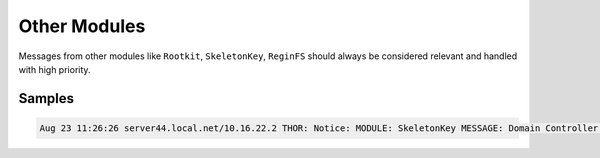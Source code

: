 Other Modules
=============

Messages from other modules like ``Rootkit``, ``SkeletonKey``, ``ReginFS``
should always be considered relevant and handled with high priority. 

Samples
-------

.. code::

	Aug 23 11:26:26 server44.local.net/10.16.22.2 THOR: Notice: MODULE: SkeletonKey MESSAGE: Domain Controller supports AES type encryption. No SkeletonKey type attack detected.